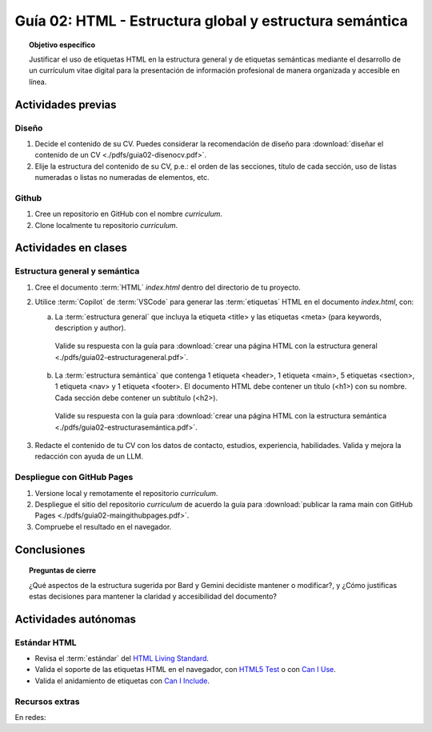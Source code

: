 ..
   Copyright (c) 2025 Allan Avendaño Sudario
   Licensed under Creative Commons Attribution-ShareAlike 4.0 International License
   SPDX-License-Identifier: CC-BY-SA-4.0

========================================================
Guía 02: HTML - Estructura global y estructura semántica
========================================================

.. topic:: Objetivo específico
    :class: objetivo

    Justificar el uso de etiquetas HTML en la estructura general y de etiquetas semánticas mediante el desarrollo de un currículum vitae digital para la presentación de información profesional de manera organizada y accesible en línea.

Actividades previas
=====================

Diseño
------

1. Decide el contenido de su CV. Puedes considerar la recomendación de diseño para :download:`diseñar el contenido de un CV <./pdfs/guia02-disenocv.pdf>`.
2. Elije la estructura del contenido de su CV, p.e.: el orden de las secciones, título de cada sección, uso de listas numeradas o listas no numeradas de elementos, etc.

Github
------

1. Cree un repositorio en GitHub con el nombre *curriculum*.
2. Clone localmente tu repositorio *curriculum*.

Actividades en clases
=====================

Estructura general y semántica
------------------------------

1. Cree el documento :term:`HTML` *index.html* dentro del directorio de tu proyecto.
2. Utilice :term:`Copilot` de :term:`VSCode` para generar las :term:`etiquetas` HTML en el documento *index.html*, con:

   a) La :term:`estructura general` que incluya la etiqueta <title> y las etiquetas <meta> (para keywords, description y author). 

   
    Valide su respuesta con la guía para :download:`crear una página HTML con la estructura general <./pdfs/guia02-estructurageneral.pdf>`.
    

   b) La :term:`estructura semántica` que contenga 1 etiqueta <header>, 1 etiqueta <main>, 5 etiquetas <section>, 1 etiqueta <nav> y 1 etiqueta <footer>. El documento HTML debe contener un título (<h1>) con su nombre. Cada sección debe contener un subtítulo (<h2>). 

   
    Valide su respuesta con la guía para :download:`crear una página HTML con la estructura semántica <./pdfs/guia02-estructurasemántica.pdf>`.

3. Redacte el contenido de tu CV con los datos de contacto, estudios, experiencia, habilidades. Valida y mejora la redacción con ayuda de un LLM.

Despliegue con GitHub Pages
---------------------------

1. Versione local y remotamente el repositorio *curriculum*.
2. Despliegue el sitio del repositorio *curriculum* de acuerdo la guía para :download:`publicar la rama main con GitHub Pages <./pdfs/guia02-maingithubpages.pdf>`.
3. Compruebe el resultado en el navegador.

Conclusiones
============

.. topic:: Preguntas de cierre

    ¿Qué aspectos de la estructura sugerida por Bard y Gemini decidiste mantener o modificar?, y 
    ¿Cómo justificas estas decisiones para mantener la claridad y accesibilidad del documento?

Actividades autónomas
=====================

Estándar HTML	
------------------------------

* Revisa el :term:`estándar` del `HTML Living Standard <https://html.spec.whatwg.org/multipage/>`_.
* Valida el soporte de las etiquetas HTML en el navegador, con `HTML5 Test <https://html5test.co/>`_ o con `Can I Use <https://caniuse.com/>`_.
* Valida el anidamiento de etiquetas con `Can I Include <https://caninclude.glitch.me/>`_.


Recursos extras
------------------------------

En redes:

.. raw:: html

    <blockquote class="twitter-tweet"><p lang="en" dir="ltr"><a href="https://twitter.com/deepanshusharmx/status/1708118904391053714">Tweet from @deepanshusharmx</a>
    <img alt="" src="https://pbs.twimg.com/ext_tw_video_thumb/1708115269187710976/pu/img/316z8sA74Czf1nR6.jpg" width="65%" height="auto" class="align-center"><source type="video/mp4" src="blob:https://x.com/e7c71b7e-0d51-4f41-8e56-28a08cc675fa"></p>
    </blockquote>